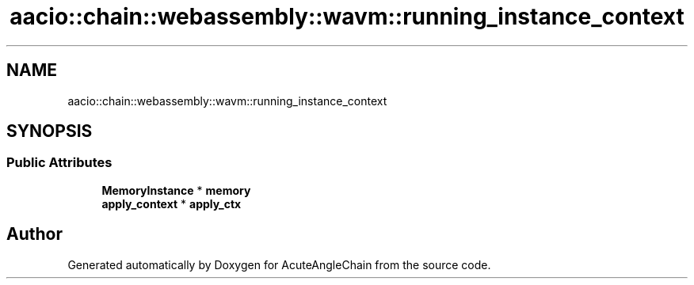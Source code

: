 .TH "aacio::chain::webassembly::wavm::running_instance_context" 3 "Sun Jun 3 2018" "AcuteAngleChain" \" -*- nroff -*-
.ad l
.nh
.SH NAME
aacio::chain::webassembly::wavm::running_instance_context
.SH SYNOPSIS
.br
.PP
.SS "Public Attributes"

.in +1c
.ti -1c
.RI "\fBMemoryInstance\fP * \fBmemory\fP"
.br
.ti -1c
.RI "\fBapply_context\fP * \fBapply_ctx\fP"
.br
.in -1c

.SH "Author"
.PP 
Generated automatically by Doxygen for AcuteAngleChain from the source code\&.
